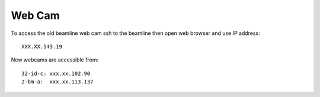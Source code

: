 Web Cam
=======

.. contents:: 
   :local:

To access the old beamline web cam ssh to the beamline then open web browser and use IP address::

    XXX.XX.143.19

New webcams are accessible from::

    32-id-c: xxx.xx.102.90
    2-bm-a:  xxx.xx.113.137

